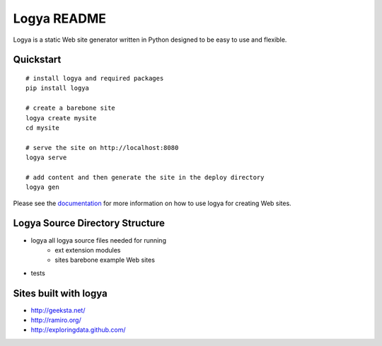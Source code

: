 Logya README
============

.. image:: https://badge.fury.io/py/logya.png
        :target: http://badge.fury.io/py/logya
.. image:: https://travis-ci.org/yaph/logya.png?branch=master
        :target: https://travis-ci.org/yaph/logya

Logya is a static Web site generator written in Python designed to be easy
to use and flexible.

Quickstart
----------

::

    # install logya and required packages
    pip install logya

    # create a barebone site
    logya create mysite
    cd mysite

    # serve the site on http://localhost:8080
    logya serve

    # add content and then generate the site in the deploy directory
    logya gen

Please see the `documentation`_ for more information on how to use logya for
creating Web sites.

Logya Source Directory Structure
--------------------------------

* logya       all logya source files needed for running
    * ext       extension modules
    * sites     barebone example Web sites
* tests

Sites built with logya
----------------------

* http://geeksta.net/
* http://ramiro.org/
* http://exploringdata.github.com/

.. _`documentation`: http://yaph.github.com/logya/
.. _`GitHub Issues`: https://github.com/yaph/logya/issues?state=open